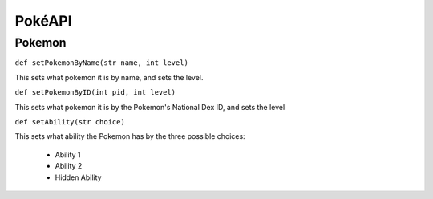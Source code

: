 PokéAPI
*******

Pokemon
=======
``def setPokemonByName(str name, int level)``

This sets what pokemon it is by name, and sets the level.

``def setPokemonByID(int pid, int level)``

This sets what pokemon it is by the Pokemon's National Dex ID, and sets the level

``def setAbility(str choice)``

This sets what ability the Pokemon has by the three possible choices:

 - Ability 1
 - Ability 2
 - Hidden Ability
